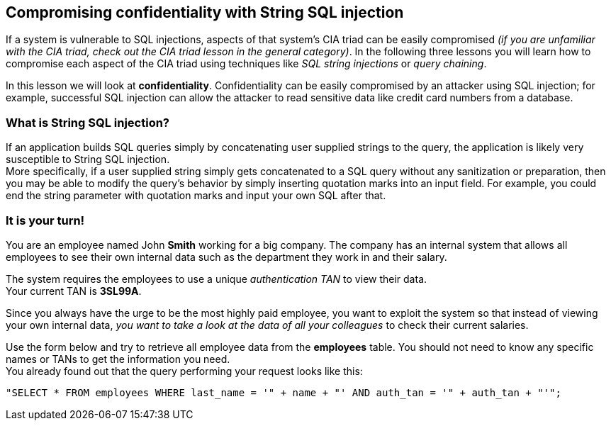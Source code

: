 == Compromising confidentiality with String SQL injection
If a system is vulnerable to SQL injections, aspects of that system's CIA triad can be easily compromised _(if you are unfamiliar with the CIA triad, check out the CIA triad lesson in the general category)_.
In the following three lessons you will learn how to compromise each aspect of the CIA triad using techniques like _SQL string injections_ or _query chaining_.

In this lesson we will look at *confidentiality*.
Confidentiality can be easily compromised by an attacker using SQL injection; for example, successful SQL injection can allow the attacker to read sensitive data like credit card numbers from a database.

=== What is String SQL injection?
If an application builds SQL queries simply by concatenating user supplied strings to the query, the application is likely very susceptible to String SQL injection. +
More specifically, if a user supplied string simply gets concatenated to a SQL query without any sanitization or preparation, then you may be able to modify the query's behavior by simply inserting quotation marks into an input field.
For example, you could end the string parameter with quotation marks and input your own SQL after that.

=== It is your turn!
You are an employee named John *Smith* working for a big company.
The company has an internal system that allows all employees to see their own internal data such as the department they work in and their salary.

The system requires the employees to use a unique _authentication TAN_ to view their data. +
Your current TAN is *3SL99A*.

Since you always have the urge to be the most highly paid employee, you want to exploit the system so that instead of viewing your own internal data, _you want to take a look at the data of all your colleagues_ to check their current salaries.

Use the form below and try to retrieve all employee data from the *employees* table. You should not need to know any specific names or TANs to get the information you need. +
You already found out that the query performing your request looks like this:
------------------------------------------------------------
"SELECT * FROM employees WHERE last_name = '" + name + "' AND auth_tan = '" + auth_tan + "'";
------------------------------------------------------------
